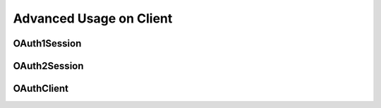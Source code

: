 .. _client-advanced:

Advanced Usage on Client
========================


OAuth1Session
-------------

OAuth2Session
-------------

OAuthClient
-----------

